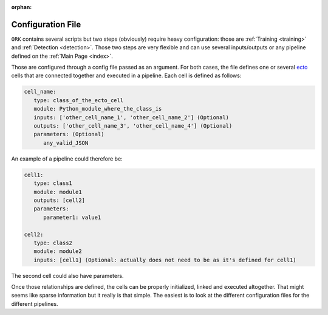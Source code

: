 .. _configuration:

:orphan:

Configuration File
##################

``ORK`` contains several scripts but two steps (obviously) require heavy configuration: those are
:ref:`Training <training>` and :ref:`Detection <detection>`. Those two steps are very flexible and can use several
inputs/outputs or any pipeline defined on the :ref:`Main Page <index>`.

Those are configured through a config file passed as an argument. For both cases, the file defines one or several
`ecto <http://plasmodic.github.com/ecto>`_ cells that are connected together and executed in a pipeline. Each cell is
defined as follows:

.. code-block:: yaml

   cell_name:
      type: class_of_the_ecto_cell
      module: Python_module_where_the_class_is
      inputs: ['other_cell_name_1', 'other_cell_name_2'] (Optional)
      outputs: ['other_cell_name_3', 'other_cell_name_4'] (Optional)
      parameters: (Optional)
         any_valid_JSON

An example of a pipeline could therefore be:


.. code-block:: yaml

   cell1:
      type: class1
      module: module1
      outputs: [cell2]
      parameters:
         parameter1: value1

   cell2:
      type: class2
      module: module2
      inputs: [cell1] (Optional: actually does not need to be as it's defined for cell1)

The second cell could also have parameters.

Once those relationships are defined, the cells can be properly initialized, linked and executed altogether. That might
seems like sparse information but it really is that simple. The easiest is to look at the different configuration files
for the different pipelines.
